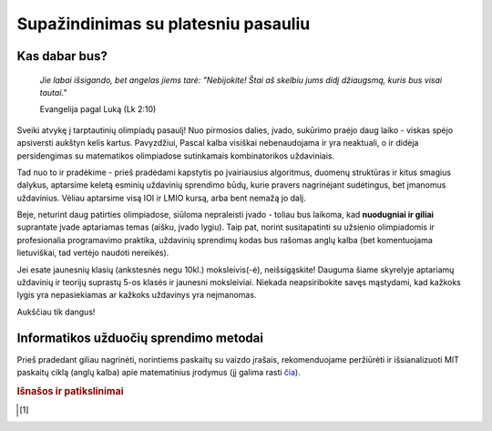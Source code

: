 ====================================
Supažindinimas su platesniu pasauliu
====================================

Kas dabar bus?
==============

    | *Jie labai išsigando, bet angelas jiems tarė: "Nebijokite! Štai aš skelbiu jums didį džiaugsmą, kuris bus visai tautai."*
    
    Evangelija pagal Luką (Lk 2:10)

Sveiki atvykę į tarptautinių olimpiadų pasaulį! Nuo pirmosios dalies, įvado, sukūrimo praėjo
daug laiko - viskas spėjo apsiversti aukštyn kelis kartus. Pavyzdžiui, Pascal kalba visiškai nebenaudojama ir yra neaktuali,
o ir didėja persidengimas su matematikos olimpiadose sutinkamais kombinatorikos uždaviniais.

Tad nuo to ir pradėkime - prieš pradėdami kapstytis po įvairiausius algoritmus, duomenų struktūras ir kitus 
smagius dalykus, aptarsime keletą esminių uždavinių sprendimo būdų, kurie pravers nagrinėjant sudėtingus, bet
įmanomus uždavinius. Vėliau aptarsime visą IOI ir LMIO kursą, arba bent nemažą jo dalį.

Beje, neturint daug patirties olimpiadose, siūloma nepraleisti įvado - toliau bus laikoma, kad **nuodugniai ir giliai**
suprantate įvade aptariamas temas (aišku, įvado lygiu).
Taip pat, norint susitapatinti su užsienio olimpiadomis ir profesionalia programavimo praktika, uždavinių sprendimų kodas bus rašomas anglų kalba (bet komentuojama lietuviškai, tad vertėjo naudoti nereikės).

Jei esate jaunesnių klasių (ankstesnės negu 10kl.) moksleivis(-ė), neišsigąskite!
Dauguma šiame skyrelyje aptariamų uždavinių ir teorijų suprastų 5-os klasės ir jaunesni moksleiviai.
Niekada neapsiribokite savęs mąstydami, kad kažkoks lygis yra nepasiekiamas ar kažkoks uždavinys yra
neįmanomas.

Aukščiau tik dangus!

Informatikos užduočių sprendimo metodai
=======================================

Prieš pradedant giliau nagrinėti, norintiems paskaitų su vaizdo įrašais, rekomenduojame
peržiūrėti ir išsianalizuoti MIT paskaitų ciklą (anglų kalba) apie matematinius įrodymus (jį galima rasti `čia <https://www.youtube.com/playlist?list=PLB7540DEDD482705B>`_).

.. rubric:: Išnašos ir patikslinimai

.. [#f1]